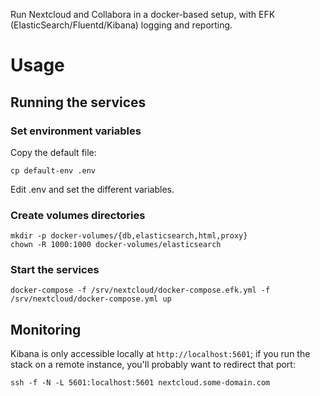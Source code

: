 Run Nextcloud and Collabora in a docker-based setup, with EFK
(ElasticSearch/Fluentd/Kibana) logging and reporting.

* Usage

** Running the services

*** Set environment variables

    Copy the default file:

    #+begin_src shell
    cp default-env .env
    #+end_src

    Edit .env and set the different variables.

*** Create volumes directories

    #+begin_src shell
    mkdir -p docker-volumes/{db,elasticsearch,html,proxy}
    chown -R 1000:1000 docker-volumes/elasticsearch
    #+end_src

*** Start the services

    #+begin_src shell
    docker-compose -f /srv/nextcloud/docker-compose.efk.yml -f /srv/nextcloud/docker-compose.yml up
    #+end_src

** Monitoring

   Kibana is only accessible locally at =http://localhost:5601=; if you
   run the stack on a remote instance, you'll probably want to redirect
   that port:

   #+begin_src shell
   ssh -f -N -L 5601:localhost:5601 nextcloud.some-domain.com
   #+end_src
